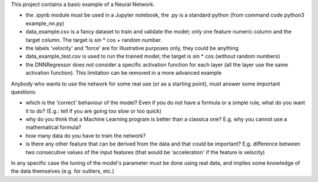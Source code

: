 This project contains a basic example of a Neural Network.


- the .ipynb module must be used in a Jupyter notebook, the .py is a standard python (from command code python3 example_nn.py)

- data_example.csv is a fancy dataset to train and validate the model; only one feature numeric column and the target column. The target is sin * cos + random number. 

- the labels 'velocity' and 'force' are for illustrative purposes only, they could be anything

- data_example_test.csv is used to run the trained model; the target is sin * cos (without random numbers)

- the DNNRegressor does not consider a specific activation function for each layer (all the layer use the same activation function). This limitation can be removed in a more advanced example

Anybody who wants to use the network for some real use (or as a starting point), must answer some important questions:

- which is the 'correct' behaviour of the model? Even if you do not have a formula or a simple rule, what do you want it to do? (E.g.: tell if you are going too slow or too quick)

- why do you think that a Machine Learning program is better than a classica one? E.g. why you cannot use a mathematical formula?

- how many data do you have to train the network?

- is there any other feature that can be derived from the data and that could be important? E.g. difference between two consecutive values of the input features (that would be 'acceleration' if the feature is velocity)

In any specific case the tuning of the model's parameter must be done using real data, and implies some knowledge of the data themselves (e.g. for outliers, etc.)